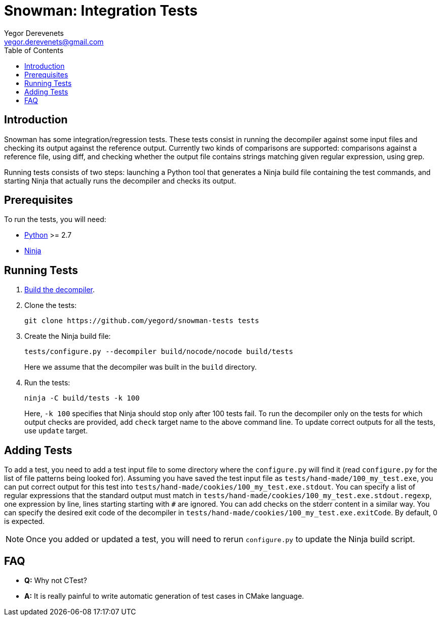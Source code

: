 Snowman: Integration Tests
==========================
:toc:
Yegor Derevenets <yegor.derevenets@gmail.com>

Introduction
------------
Snowman has some integration/regression tests. These tests consist in
running the decompiler against some input files and checking its output
against the reference output. Currently two kinds of comparisons are
supported: comparisons against a reference file, using diff, and
checking whether the output file contains strings matching given regular
expression, using grep.

Running tests consists of two steps: launching a Python tool that
generates a Ninja build file containing the test commands, and starting
Ninja that actually runs the decompiler and checks its output.

Prerequisites
-------------
To run the tests, you will need:

    * http://python.org/[Python] >= 2.7
    * https://martine.github.io/ninja/[Ninja]

Running Tests
-------------
1. link:build.asciidoc[Build the decompiler].

2. Clone the tests:
+
-------------------------------------------------------
git clone https://github.com/yegord/snowman-tests tests
-------------------------------------------------------
+
3. Create the Ninja build file:
+
---------------------------------------------------------------
tests/configure.py --decompiler build/nocode/nocode build/tests
---------------------------------------------------------------
+
Here we assume that the decompiler was built in the `build` directory.
+
4. Run the tests:
+
---------------------------
ninja -C build/tests -k 100
---------------------------
+
Here, `-k 100` specifies that Ninja should stop only after 100 tests
fail. To run the decompiler only on the tests for which output checks
are provided, add `check` target name to the above command line. To
update correct outputs for all the tests, use `update` target.

Adding Tests
------------
To add a test, you need to add a test input file to some directory where
the `configure.py` will find it (read `configure.py` for the list of
file patterns being looked for). Assuming you have saved the test input
file as `tests/hand-made/100_my_test.exe`, you can put correct output
for this test into `tests/hand-made/cookies/100_my_test.exe.stdout`. You
can specify a list of regular expressions that the standard output must
match in `tests/hand-made/cookies/100_my_test.exe.stdout.regexp`, one
expression by line, lines starting starting with `#` are ignored. You
can add checks on the stderr content in a similar way. You can specify
the desired exit code of the decompiler in
`tests/hand-made/cookies/100_my_test.exe.exitCode`. By default, 0 is
expected.

[NOTE]
Once you added or updated a test, you will need to rerun `configure.py`
to update the Ninja build script.

FAQ
---
    * *Q:* Why not CTest?

    * *A:* It is really painful to write automatic generation of test
      cases in CMake language.

//////////////////////////////
# vim:set et sts=4 sw=4 tw=72:
//////////////////////////////
